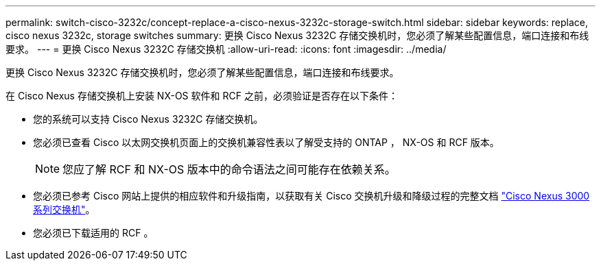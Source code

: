 ---
permalink: switch-cisco-3232c/concept-replace-a-cisco-nexus-3232c-storage-switch.html 
sidebar: sidebar 
keywords: replace, cisco nexus 3232c, storage switches 
summary: 更换 Cisco Nexus 3232C 存储交换机时，您必须了解某些配置信息，端口连接和布线要求。 
---
= 更换 Cisco Nexus 3232C 存储交换机
:allow-uri-read: 
:icons: font
:imagesdir: ../media/


[role="lead"]
更换 Cisco Nexus 3232C 存储交换机时，您必须了解某些配置信息，端口连接和布线要求。

在 Cisco Nexus 存储交换机上安装 NX-OS 软件和 RCF 之前，必须验证是否存在以下条件：

* 您的系统可以支持 Cisco Nexus 3232C 存储交换机。
* 您必须已查看 Cisco 以太网交换机页面上的交换机兼容性表以了解受支持的 ONTAP ， NX-OS 和 RCF 版本。
+
[NOTE]
====
您应了解 RCF 和 NX-OS 版本中的命令语法之间可能存在依赖关系。

====
* 您必须已参考 Cisco 网站上提供的相应软件和升级指南，以获取有关 Cisco 交换机升级和降级过程的完整文档 link:http://www.cisco.com/en/US/products/ps9670/prod_installation_guides_list.html["Cisco Nexus 3000 系列交换机"^]。
* 您必须已下载适用的 RCF 。

